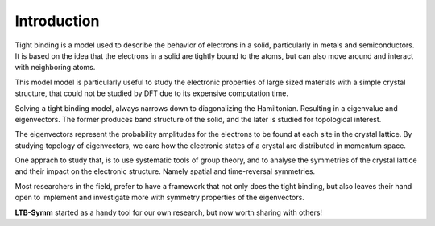 Introduction
============


Tight binding is a model used to describe the behavior of electrons in a solid, particularly in metals and semiconductors. It is based on the idea that the electrons in a solid are tightly bound to the atoms, but can also move around and interact with neighboring atoms. 

This model model is particularly useful to study the electronic properties of large sized materials with a simple crystal structure, that could not be studied by DFT due to its expensive computation time. 

Solving a tight binding model, always narrows down to diagonalizing the Hamiltonian. Resulting in a eigenvalue and eigenvectors. The former produces band structure of the solid, and the later is studied for topological interest.

The eigenvectors represent the probability amplitudes for the electrons to be found at each site in the crystal lattice.
By studying topology of eigenvectors, we care how the electronic states of a crystal are distributed in momentum space. 

One apprach to study that, is to use systematic tools of group theory, and to analyse the symmetries of the crystal lattice and their impact on the electronic structure. Namely spatial and time-reversal symmetries.

Most researchers in the field, prefer to have a framework that not only does the tight binding, but also leaves their hand open to implement and investigate more with symmetry properties of the eigenvectors.


**LTB-Symm** started as a handy tool for our own research, but now worth sharing with others!

